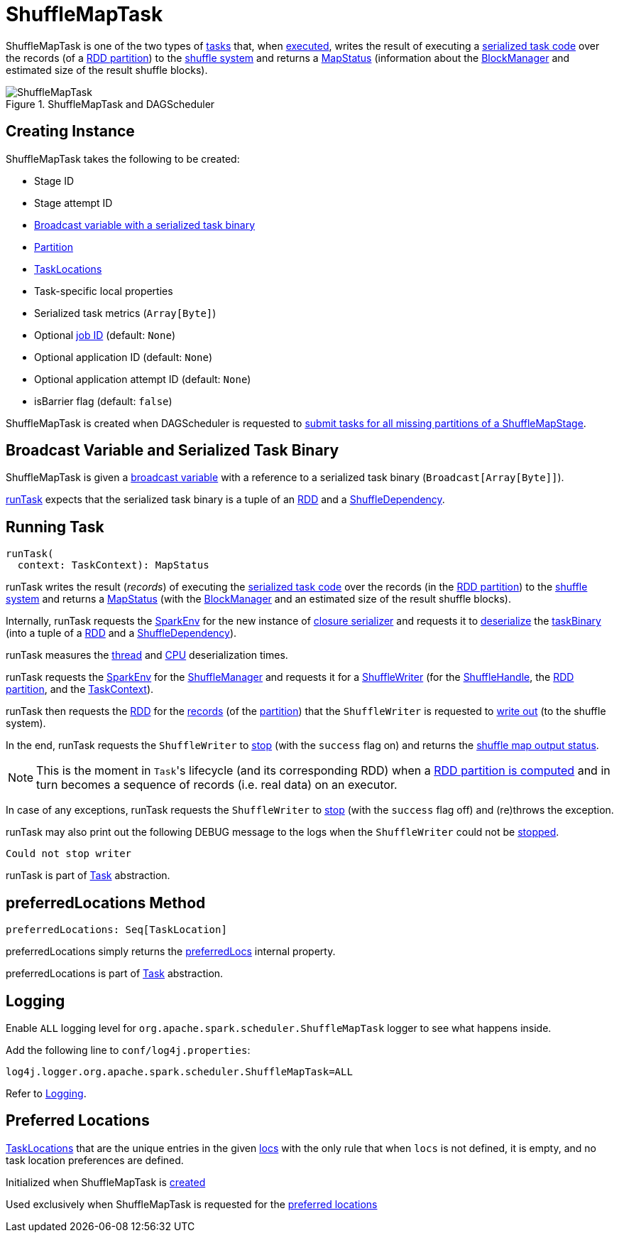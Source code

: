 = ShuffleMapTask

ShuffleMapTask is one of the two types of xref:scheduler:Task.adoc[tasks] that, when <<runTask, executed>>, writes the result of executing a <<taskBinary, serialized task code>> over the records (of a <<partition, RDD partition>>) to the xref:shuffle:ShuffleManager.adoc[shuffle system] and returns a xref:scheduler:MapStatus.adoc[MapStatus] (information about the xref:storage:BlockManager.adoc[BlockManager] and estimated size of the result shuffle blocks).

.ShuffleMapTask and DAGScheduler
image::ShuffleMapTask.png[align="center"]

== [[creating-instance]] Creating Instance

ShuffleMapTask takes the following to be created:

* [[stageId]] Stage ID
* [[stageAttemptId]] Stage attempt ID
* <<taskBinary, Broadcast variable with a serialized task binary>>
* [[partition]] xref:rdd:spark-rdd-Partition.adoc[Partition]
* [[locs]] xref:scheduler:TaskLocation.adoc[TaskLocations]
* [[localProperties]] Task-specific local properties
* [[serializedTaskMetrics]] Serialized task metrics (`Array[Byte]`)
* [[jobId]] Optional xref:scheduler:spark-scheduler-ActiveJob.adoc[job ID] (default: `None`)
* [[appId]] Optional application ID (default: `None`)
* [[appAttemptId]] Optional application attempt ID (default: `None`)
* [[isBarrier]] isBarrier flag (default: `false`)

ShuffleMapTask is created when DAGScheduler is requested to xref:scheduler:DAGScheduler.adoc#submitMissingTasks[submit tasks for all missing partitions of a ShuffleMapStage].

== [[taskBinary]] Broadcast Variable and Serialized Task Binary

ShuffleMapTask is given a xref:ROOT:spark-broadcast.adoc[broadcast variable] with a reference to a serialized task binary (`Broadcast[Array[Byte]]`).

<<runTask, runTask>> expects that the serialized task binary is a tuple of an xref:rdd:RDD.adoc[RDD] and a xref:rdd:ShuffleDependency.adoc[ShuffleDependency].

== [[runTask]] Running Task

[source, scala]
----
runTask(
  context: TaskContext): MapStatus
----

runTask writes the result (_records_) of executing the <<taskBinary, serialized task code>> over the records (in the <<partition, RDD partition>>) to the xref:shuffle:ShuffleManager.adoc[shuffle system] and returns a xref:scheduler:MapStatus.adoc[MapStatus] (with the xref:storage:BlockManager.adoc[BlockManager] and an estimated size of the result shuffle blocks).

Internally, runTask requests the xref:ROOT:spark-SparkEnv.adoc[SparkEnv] for the new instance of xref:ROOT:spark-SparkEnv.adoc#closureSerializer[closure serializer] and requests it to xref:serializer:Serializer.adoc#deserialize[deserialize] the <<taskBinary, taskBinary>> (into a tuple of a xref:rdd:RDD.adoc[RDD] and a xref:rdd:ShuffleDependency.adoc[ShuffleDependency]).

runTask measures the xref:scheduler:Task.adoc#_executorDeserializeTime[thread] and xref:scheduler:Task.adoc#_executorDeserializeCpuTime[CPU] deserialization times.

runTask requests the xref:ROOT:spark-SparkEnv.adoc[SparkEnv] for the xref:ROOT:spark-SparkEnv.adoc#shuffleManager[ShuffleManager] and requests it for a xref:shuffle:ShuffleManager.adoc#getWriter[ShuffleWriter] (for the xref:rdd:ShuffleDependency.adoc#shuffleHandle[ShuffleHandle], the xref:scheduler:Task.adoc#partitionId[RDD partition], and the xref:scheduler:spark-TaskContext.adoc[TaskContext]).

runTask then requests the <<rdd, RDD>> for the xref:rdd:RDD.adoc#iterator[records] (of the <<partition, partition>>) that the `ShuffleWriter` is requested to xref:shuffle:ShuffleWriter.adoc#write[write out] (to the shuffle system).

In the end, runTask requests the `ShuffleWriter` to xref:shuffle:ShuffleWriter.adoc#stop[stop] (with the `success` flag on) and returns the xref:scheduler:MapStatus.adoc[shuffle map output status].

NOTE: This is the moment in ``Task``'s lifecycle (and its corresponding RDD) when a xref:rdd:index.adoc#iterator[RDD partition is computed] and in turn becomes a sequence of records (i.e. real data) on an executor.

In case of any exceptions, runTask requests the `ShuffleWriter` to xref:shuffle:ShuffleWriter.adoc#stop[stop] (with the `success` flag off) and (re)throws the exception.

runTask may also print out the following DEBUG message to the logs when the `ShuffleWriter` could not be xref:shuffle:ShuffleWriter.adoc#stop[stopped].

[source,plaintext]
----
Could not stop writer
----

runTask is part of xref:scheduler:Task.adoc#runTask[Task] abstraction.

== [[preferredLocations]] preferredLocations Method

[source, scala]
----
preferredLocations: Seq[TaskLocation]
----

preferredLocations simply returns the <<preferredLocs, preferredLocs>> internal property.

preferredLocations is part of xref:scheduler:Task.adoc#preferredLocations[Task] abstraction.

== [[logging]] Logging

Enable `ALL` logging level for `org.apache.spark.scheduler.ShuffleMapTask` logger to see what happens inside.

Add the following line to `conf/log4j.properties`:

[source,plaintext]
----
log4j.logger.org.apache.spark.scheduler.ShuffleMapTask=ALL
----

Refer to xref:ROOT:spark-logging.adoc[Logging].

== [[preferredLocs]] Preferred Locations

xref:scheduler:TaskLocation.adoc[TaskLocations] that are the unique entries in the given <<locs, locs>> with the only rule that when `locs` is not defined, it is empty, and no task location preferences are defined.

Initialized when ShuffleMapTask is <<creating-instance, created>>

Used exclusively when ShuffleMapTask is requested for the <<preferredLocations, preferred locations>>
